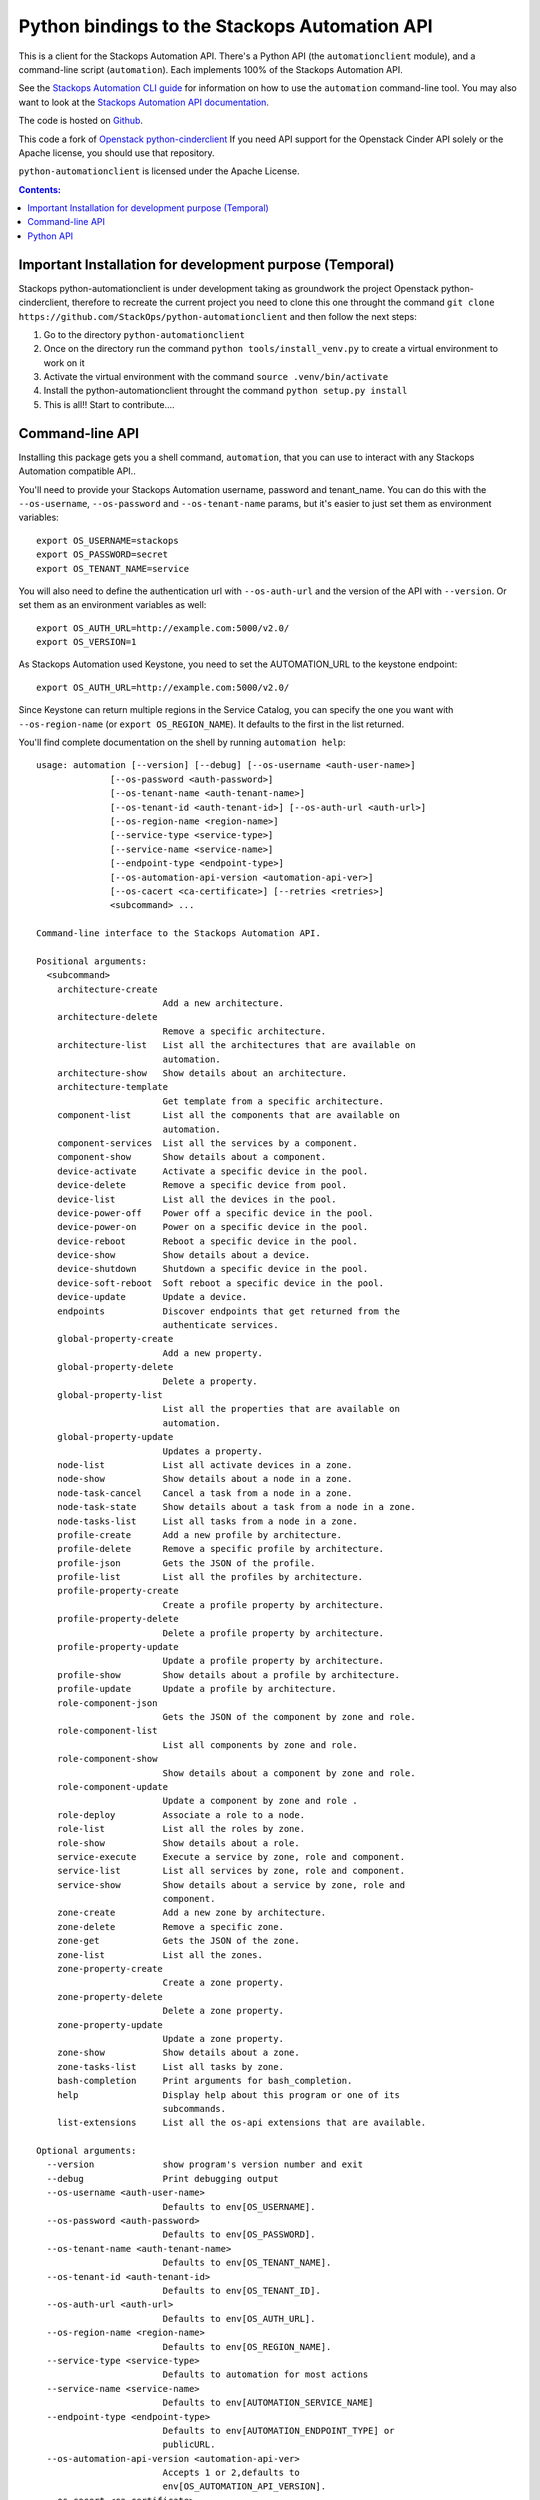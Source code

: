 Python bindings to the Stackops Automation API
===========================================

This is a client for the Stackops Automation API. There's a Python API (the
``automationclient`` module), and a command-line script (``automation``). Each
implements 100% of the Stackops Automation API.

See the `Stackops Automation CLI guide`_ for information on how to use the ``automation``
command-line tool. You may also want to look at the
`Stackops Automation API documentation`_.

.. _Stackops Automation CLI guide: http://docs.stackops.org/display/STACKOPSDOCS/RESTful+API
.. _Stackops Automation API documentation: http://docs.stackops.org/display/STACKOPSDOCS/RESTful+API

The code is hosted on `Github`_.

.. _Github: https://github.com/StackOps/python-automationclient

This code a fork of `Openstack python-cinderclient`__ If you need API support
for the Openstack Cinder API solely or the Apache license, you should use that repository.

``python-automationclient`` is licensed under the Apache License.

__ https://github.com/openstack/cinder

.. contents:: Contents:
   :local:


Important Installation for development purpose (Temporal)
----------------------------------------------
Stackops python-automationclient is under development taking as groundwork the project
Openstack python-cinderclient, therefore to recreate the current project you need to clone this one
throught the command ``git clone https://github.com/StackOps/python-automationclient`` and then follow the
next steps:

1. Go to the directory ``python-automationclient``
2. Once on the directory run the command ``python tools/install_venv.py`` to create a virtual environment
   to work on it
3. Activate the virtual environment with the command ``source .venv/bin/activate``
4. Install the python-automationclient throught the command ``python setup.py install``
5. This is all!! Start to contribute....


Command-line API
----------------
Installing this package gets you a shell command, ``automation``, that you
can use to interact with any Stackops Automation compatible API..

You'll need to provide your Stackops Automation username, password and tenant_name.
You can do this with the ``--os-username``, ``--os-password`` and  ``--os-tenant-name``
params, but it's easier to just set them as environment variables::

    export OS_USERNAME=stackops
    export OS_PASSWORD=secret
    export OS_TENANT_NAME=service

You will also need to define the authentication url with ``--os-auth-url``
and the version of the API with ``--version``.  Or set them as an environment
variables as well::

    export OS_AUTH_URL=http://example.com:5000/v2.0/
    export OS_VERSION=1

As Stackops Automation used Keystone, you need to set the AUTOMATION_URL to the keystone
endpoint::

    export OS_AUTH_URL=http://example.com:5000/v2.0/

Since Keystone can return multiple regions in the Service Catalog, you
can specify the one you want with ``--os-region-name`` (or
``export OS_REGION_NAME``). It defaults to the first in the list returned.

You'll find complete documentation on the shell by running
``automation help``::

    usage: automation [--version] [--debug] [--os-username <auth-user-name>]
                  [--os-password <auth-password>]
                  [--os-tenant-name <auth-tenant-name>]
                  [--os-tenant-id <auth-tenant-id>] [--os-auth-url <auth-url>]
                  [--os-region-name <region-name>]
                  [--service-type <service-type>]
                  [--service-name <service-name>]
                  [--endpoint-type <endpoint-type>]
                  [--os-automation-api-version <automation-api-ver>]
                  [--os-cacert <ca-certificate>] [--retries <retries>]
                  <subcommand> ...

    Command-line interface to the Stackops Automation API.

    Positional arguments:
      <subcommand>
        architecture-create
                            Add a new architecture.
        architecture-delete
                            Remove a specific architecture.
        architecture-list   List all the architectures that are available on
                            automation.
        architecture-show   Show details about an architecture.
        architecture-template
                            Get template from a specific architecture.
        component-list      List all the components that are available on
                            automation.
        component-services  List all the services by a component.
        component-show      Show details about a component.
        device-activate     Activate a specific device in the pool.
        device-delete       Remove a specific device from pool.
        device-list         List all the devices in the pool.
        device-power-off    Power off a specific device in the pool.
        device-power-on     Power on a specific device in the pool.
        device-reboot       Reboot a specific device in the pool.
        device-show         Show details about a device.
        device-shutdown     Shutdown a specific device in the pool.
        device-soft-reboot  Soft reboot a specific device in the pool.
        device-update       Update a device.
        endpoints           Discover endpoints that get returned from the
                            authenticate services.
        global-property-create
                            Add a new property.
        global-property-delete
                            Delete a property.
        global-property-list
                            List all the properties that are available on
                            automation.
        global-property-update
                            Updates a property.
        node-list           List all activate devices in a zone.
        node-show           Show details about a node in a zone.
        node-task-cancel    Cancel a task from a node in a zone.
        node-task-state     Show details about a task from a node in a zone.
        node-tasks-list     List all tasks from a node in a zone.
        profile-create      Add a new profile by architecture.
        profile-delete      Remove a specific profile by architecture.
        profile-json        Gets the JSON of the profile.
        profile-list        List all the profiles by architecture.
        profile-property-create
                            Create a profile property by architecture.
        profile-property-delete
                            Delete a profile property by architecture.
        profile-property-update
                            Update a profile property by architecture.
        profile-show        Show details about a profile by architecture.
        profile-update      Update a profile by architecture.
        role-component-json
                            Gets the JSON of the component by zone and role.
        role-component-list
                            List all components by zone and role.
        role-component-show
                            Show details about a component by zone and role.
        role-component-update
                            Update a component by zone and role .
        role-deploy         Associate a role to a node.
        role-list           List all the roles by zone.
        role-show           Show details about a role.
        service-execute     Execute a service by zone, role and component.
        service-list        List all services by zone, role and component.
        service-show        Show details about a service by zone, role and
                            component.
        zone-create         Add a new zone by architecture.
        zone-delete         Remove a specific zone.
        zone-get            Gets the JSON of the zone.
        zone-list           List all the zones.
        zone-property-create
                            Create a zone property.
        zone-property-delete
                            Delete a zone property.
        zone-property-update
                            Update a zone property.
        zone-show           Show details about a zone.
        zone-tasks-list     List all tasks by zone.
        bash-completion     Print arguments for bash_completion.
        help                Display help about this program or one of its
                            subcommands.
        list-extensions     List all the os-api extensions that are available.

    Optional arguments:
      --version             show program's version number and exit
      --debug               Print debugging output
      --os-username <auth-user-name>
                            Defaults to env[OS_USERNAME].
      --os-password <auth-password>
                            Defaults to env[OS_PASSWORD].
      --os-tenant-name <auth-tenant-name>
                            Defaults to env[OS_TENANT_NAME].
      --os-tenant-id <auth-tenant-id>
                            Defaults to env[OS_TENANT_ID].
      --os-auth-url <auth-url>
                            Defaults to env[OS_AUTH_URL].
      --os-region-name <region-name>
                            Defaults to env[OS_REGION_NAME].
      --service-type <service-type>
                            Defaults to automation for most actions
      --service-name <service-name>
                            Defaults to env[AUTOMATION_SERVICE_NAME]
      --endpoint-type <endpoint-type>
                            Defaults to env[AUTOMATION_ENDPOINT_TYPE] or
                            publicURL.
      --os-automation-api-version <automation-api-ver>
                            Accepts 1 or 2,defaults to
                            env[OS_AUTOMATION_API_VERSION].
      --os-cacert <ca-certificate>
                            Specify a CA bundle file to use in verifying a TLS
                            (https) server certificate. Defaults to env[OS_CACERT]
      --retries <retries>   Number of retries.

    See "automation help COMMAND" for help on a specific command.

Python API
----------

There's also a complete Python API, but it has not yet been documented.

Quick-start::

    # use v1.1 version)
    >>> from automationclient.v1_1 import client
    >>> at = client.Client(USERNAME, PASSWORD, TENANT_NAME)
    >>> at.components.list()
    [...]
